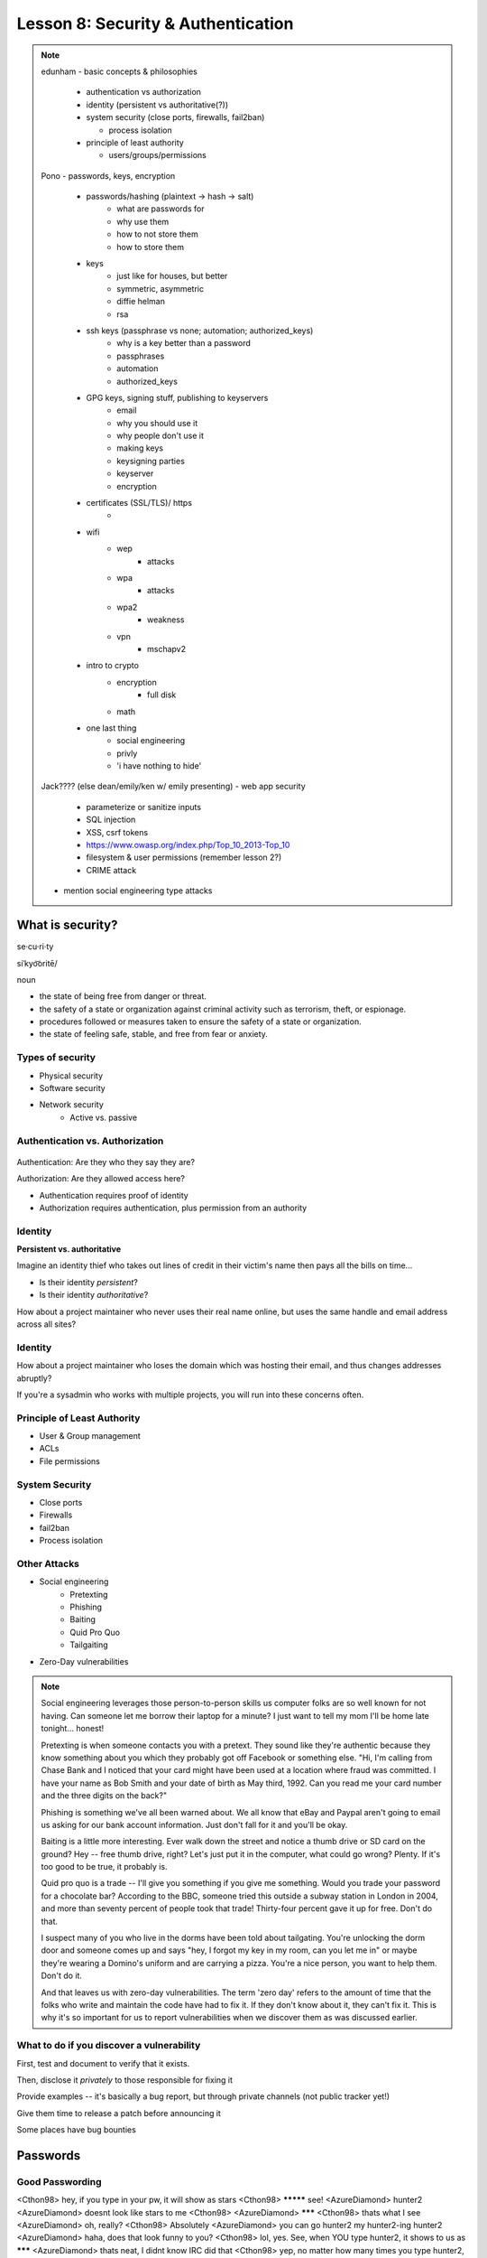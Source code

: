 ===================================
Lesson 8: Security & Authentication
===================================

.. note::

    edunham
    - basic concepts & philosophies

      - authentication vs authorization
      - identity (persistent vs authoritative(?))
      - system security (close ports, firewalls, fail2ban)

        - process isolation

      - principle of least authority

        - users/groups/permissions

    Pono
    - passwords, keys, encryption

     - passwords/hashing (plaintext -> hash -> salt)
        - what are passwords for
        - why use them
        - how to not store them
        - how to store them
     - keys
        - just like for houses, but better
        - symmetric, asymmetric
        - diffie helman
        - rsa
     - ssh keys (passphrase vs none; automation; authorized_keys)
        - why is a key better than a password
        - passphrases
        - automation
        - authorized_keys
     - GPG keys, signing stuff, publishing to keyservers
        - email
        - why you should use it
        - why people don't use it
        - making keys
        - keysigning parties
        - keyserver
        - encryption
     - certificates (SSL/TLS)/ https
        -
     - wifi
        - wep
            - attacks
        - wpa
            - attacks
        - wpa2
            - weakness
        - vpn
            - mschapv2
     - intro to crypto
        - encryption
            - full disk
        - math
     - one last thing
        - social engineering
        - privly
        - 'i have nothing to hide'


    Jack???? (else dean/emily/ken w/ emily presenting)
    - web app security

     - parameterize or sanitize inputs
     - SQL injection
     - XSS, csrf tokens
     - https://www.owasp.org/index.php/Top_10_2013-Top_10
     - filesystem & user permissions (remember lesson 2?)
     - CRIME attack

    - mention social engineering type attacks

What is security?
=================

se·cu·ri·ty

siˈkyo͝oritē/

noun

* the state of being free from danger or threat.
* the safety of a state or organization against criminal activity such as terrorism, theft, or espionage.
* procedures followed or measures taken to ensure the safety of a state or organization.
* the state of feeling safe, stable, and free from fear or anxiety.

Types of security
-----------------

* Physical security
* Software security
* Network security
    * Active vs. passive

.. figure:: static/xkcd_416.png
    :align: center

Authentication vs. Authorization
--------------------------------

.. figure:: static/xkcd_1121.png
    :align: center

Authentication: Are they who they say they are?

Authorization: Are they allowed access here?

* Authentication requires proof of identity
* Authorization requires authentication, plus permission from an authority

Identity
--------

**Persistent vs. authoritative**

Imagine an identity thief who takes out lines of credit in their victim's name then pays all the bills on time...

* Is their identity *persistent*?
* Is their identity *authoritative*?

How about a project maintainer who never uses their real name online, but uses the same handle and email address across all sites?

Identity
--------

How about a project maintainer who loses the domain which was hosting their email, and thus changes addresses abruptly?

If you're a sysadmin who works with multiple projects, you will run into these concerns often.

.. figure:: static/xkcd_565.png
    :align: center

Principle of Least Authority
----------------------------

* User & Group management
* ACLs
* File permissions

System Security
---------------

.. figure:: static/xkcd_538.png
    :align: right

* Close ports
* Firewalls
* fail2ban
* Process isolation

Other Attacks
-------------

.. figure:: static/xkcd_538.png
    :align: right

* Social engineering
    * Pretexting
    * Phishing
    * Baiting
    * Quid Pro Quo
    * Tailgaiting
* Zero-Day vulnerabilities

.. note::

   Social engineering leverages those person-to-person skills us
   computer folks are so well known for not having.  Can someone let
   me borrow their laptop for a minute?  I just want to tell my mom
   I'll be home late tonight... honest!

   Pretexting is when someone contacts you with a pretext.  They sound
   like they're authentic because they know something about you which
   they probably got off Facebook or something else.  "Hi, I'm calling
   from Chase Bank and I noticed that your card might have been used
   at a location where fraud was committed.  I have your name as Bob
   Smith and your date of birth as May third, 1992.  Can you read me
   your card number and the three digits on the back?"

   Phishing is something we've all been warned about.  We all know
   that eBay and Paypal aren't going to email us asking for our bank
   account information.  Just don't fall for it and you'll be okay.

   Baiting is a little more interesting.  Ever walk down the street
   and notice a thumb drive or SD card on the ground?  Hey -- free
   thumb drive, right?  Let's just put it in the computer, what could
   go wrong?  Plenty.  If it's too good to be true, it probably is.

   Quid pro quo is a trade -- I'll give you something if you give me
   something.  Would you trade your password for a chocolate bar?
   According to the BBC, someone tried this outside a subway station
   in London in 2004, and more than seventy percent of people took
   that trade!  Thirty-four percent gave it up for free.  Don't do
   that.

   I suspect many of you who live in the dorms have been told about
   tailgating.  You're unlocking the dorm door and someone comes up
   and says "hey, I forgot my key in my room, can you let me in" or
   maybe they're wearing a Domino's uniform and are carrying a pizza.
   You're a nice person, you want to help them.  Don't do it.

   And that leaves us with zero-day vulnerabilities.  The term 'zero
   day' refers to the amount of time that the folks who write and
   maintain the code have had to fix it.  If they don't know about it,
   they can't fix it.  This is why it's so important for us to report
   vulnerabilities when we discover them as was discussed earlier.

What to do if you discover a vulnerability
------------------------------------------

First, test and document to verify that it exists.

Then, disclose it *privately* to those responsible for fixing it

Provide examples -- it's basically a bug report, but through private channels (not public tracker yet!)

Give them time to release a patch before announcing it

Some places have bug bounties

Passwords
=========

.. figure:: static/xkcd_936.png
    :align: center

Good Passwording
----------------

<Cthon98> hey, if you type in your pw, it will show as stars
<Cthon98> ********* see!
<AzureDiamond> hunter2
<AzureDiamond> doesnt look like stars to me
<Cthon98> <AzureDiamond> *******
<Cthon98> thats what I see
<AzureDiamond> oh, really?
<Cthon98> Absolutely
<AzureDiamond> you can go hunter2 my hunter2-ing hunter2
<AzureDiamond> haha, does that look funny to you?
<Cthon98> lol, yes. See, when YOU type hunter2, it shows to us as *******
<AzureDiamond> thats neat, I didnt know IRC did that
<Cthon98> yep, no matter how many times you type hunter2, it will show to us as *******
<AzureDiamond> awesome!
<AzureDiamond> wait, how do you know my pw?
<Cthon98> er, I just copy pasted YOUR ******'s and it appears to YOU as hunter2 cause its your pw
<AzureDiamond> oh, ok.


Server Side
-----------

.. figure:: static/rainbow-table.jpg
    :align: center
    :scale: 85%

* Rainbow Table
* Hashing / salt
* bcrypt/ scrypt

Password Managers
-----------------

* Password managers (LastPass, 1Password, KeepPass*)
    * Works with phones and other things
* pass http://www.zx2c4.com/projects/password-store/
* vim -x passwords.txt
* http://dicewords.com

.. note:: 
    http://makezineblog.files.wordpress.com/2013/01/fractal-rainbow-table-runner-1.jpg
    We use passwords for everything we do online.  Some (hopefully) 
    semirandom grouping of letters, numbers, and symbols which when combined
    with a username allow you to authenticate with a server or process.
    There are a couple common attacks on passwords, the most common of which
    is called a dictionary attack.  This uses the fact that words are easier
    to remember than random characters, so it abuses human memory in order
    to greatly reduce the search space for passwords.  
    
    pwgen + a password manager will help you have better passwords which you
    dont even have to remember! **DEMO**
    
    Storing passwords on the server side is a whole nother matter.  One of 
    the primary issues of concern is what happens if your server gets
    compromised.  Lets say for instance that you just have a giant text file
    that has the form "username password" on each row.  This would be super
    fast to to lookup users in, but if that file ends up in the wrong hands,
    you lose.  A better option is to not store the passwords directly, but
    to store some representation of the password.  This is where a hash
    comes in.  Essentially a hash is a one way function that is fast to
    calculate, deterministic in output, but _very_ hard to reverse.  If you 
    store the hash of a password you can hash what they send you to verify
    who they are.  Again we must consider what happens if our database was
    compromised.  Since these hashes are deterministic and computing power
    is so cheap, we can precalculate what passwords correspond to what
    hashes, these precomputed files are called rainbow tables.  To avoid
    the issue with rainbow tables we 'salt' our passwords.  This adds a 
    small random string to each password so that the search space for 
    precomputing possible passwords becomes tera/petabytes large.
    
    Enough about passwords, we now move into more interesting things called
    keys!
    

Keys
----
* Better than passwords
* Symmetric vs Asymmetric
* Diffie-Hellman / RSA

.. figure:: static/Llave_bronce.jpg
    :scale: 65%
    :align: center 

Key Exchange
------------
.. figure:: static/Diffie-Hellman_Key_Exchange.svg
    :align: center
    :scale: 65%

RSA
---
* Math
* Math
* More Math
* Don't be shy

.. figure:: static/rsa.jpg
    :align: center
    :scale: 85%

.. note:: 
    Keys are password files.  These can be used in place of a password for
    authentiation and encryption.
    Symmetric keys essentially work like passwords.  They are basicallly a
    one-time pad where both parties need to know the key to enable data to
    be stored and retrieved.  Asymmetric keys work by encrypting with a
    public key (one everyone can see), but only being able to be decrypted
    by the private key (which you shouldn't show anyone).
    The fundamental problem with communication is that if you don't have a
    preshared key between two users, everything you say is being listened
    to and presumably logged.
    Diffie Hellman key exchange is probably the most important result in
    cryptography.  It allows two users to communicate in plaintext
    (non-encrypted) and trade their public keys in order to generate a 
    shared secret so then they can communicate with encryption.
    RSA is an algorithm that follows Diffie-Hellman and is the most common
    way to do key exchange.


SSH
---
* Password vs Keys
* Passphrases
* authorized_keys
* Automation


    .. code-block:: bash

        $ ssh -D 9999 manatee@freshblue.lake
        $ ssh -R 2222:localhost:22 freshblue.lake

.. note:: 
    ssh is secure shell and provides a shell to a unix machine over the
    'net by using RSA to encrypt communications between a client and
    server. Passwordless login, refuse connections without keys, tunneling.
    Commands at the end are run unecrypted.
    Passphrases work by adding a password to a key file.
    Add your friends public keys to authorized_keys so they don't need a
    password to login.  
    ssh-agent, .ssh/config, /etc/ssh/sshd_config

    **DEMO** Make ssh-keys, post to pastebin.osuosl.org
GPG
---

* E-mail privacy
* Why you should use GPG
* Why people don't use GPG
* Keys, signing, keyservers
* Encryption

.. figure:: static/nobody-listens31.jpg
    :align: center

Brief History of Time (line of GPG)
----------------------------------

* P(retty)G(ood)P(rivacy)
* Phil Zimmermann

.. figure:: static/125.jpg
    :align: center

Ways to use GPG
---------------
* Enigamail
* mutt
* Command line

.. code-block:: bash

    $ gpg --encrypt manateessecrets.jpg.exe 


.. note:: 

Certificates
------------

* Certificate Authorities
* https
* ssl/tls

Man in the Middle
-----------------

.. figure:: static/mitm.png
    :align: center
    :scale: 85%

.. note:: 

     650 CAs
     Attacks on https/ssl
     Future

    **DEMO** sslsniff

WiFi
----

* wep
* wpa
* wpa2
*Wireshark

.. note:: 
    Attacks
    mschapv2
    
    **DEMO** Wireshark

Crypto-wares
------------

* Encryption
    * Files
        * Tarsnap, SpiderOak, rsync over ssh
    * Full disk
    * Communications
        * VPN
        * TextSecure/ RedPhone
        * Tor
        * https everywhere
Math!
-----

* Primes
* Number Theory
* Fields
* Elliptic Curves

.. note:: 
    **DEMO** rot13

One Last Thing
--------------

* https://priv.ly ( proudly hosted at the OSL)
* "I have nothing to hide"

* jeremykun.com
* thoughtcrime.org

.. note:: 


Web application security
========================

.. figure:: static/2013-vulnerability-summary_290x250.png
    :align: right

* Who needs to worry about web application security?

  * Everyone!

* What kinds of attacks are seen in the wild?

  * Many!

* What can devops do about these attacks?

  * A lot!

.. note:: image source: https://info.cenzic.com/rs/cenzic/images/2013-vulnerability-summary_290x250.png

.. note::

   Everyone needs to worry about web application security.  You need
   to worry, because you're learning how to write web applications.
   You want to avoid making decisions which could lead to exposing
   vulnerabilities and letting bad people use your service to do bad
   things.  You also need to worry even if you're not writing web
   applications, because you're *using* web applications.  The web is
   still a wild and wooly place, and the last line of defense for the
   user is their own common sense.

   What kinds of attacks are seen in the wild?  The image shows a
   dizzying array of acronyms and shorthand but we'll be going over
   those in a little more detail.

   And what can devops like us do about these attacks?  Plenty -- wait
   and see.

Code Injection
--------------

.. figure:: static/xkcd_327.png
    :align: right

* Attacks

  * SQL Injection
  * Cross-Site Scripting (XSS)
  * Cross-Site Request Forgery (CSRF)
  * Remote Code Execution

* Defenses

  * Sanitize your inputs!

http://bobby-tables.com/
https://docs.djangoproject.com/en/dev/ref/contrib/csrf/
http://guides.rubyonrails.org/security.html

.. note:: 

   These types of attacks consist of code that is introduced into the
   application causing unexpected behavior.  This code can be
   introduced unintentionally by typical users who use quotes or
   ampersands in their inputs as well as intentionally by nefarious folks.

   The comic demonstrates a classic SQL injection attack.  Bobby took
   advantage of the school's software not properly sanitizing their
   inputs by including a command to drop the students table, causing
   the kind of chaos often seen in xkcd comics.  

   Cross-site scripting works much the same way: someone posts a
   comment on a blog which includes Javascript which gets executed
   when you view the comment.  When it is executed, it does something
   horrible like send them your cookie for that blog site.

   Cross-site request forgeries are similar but instead of Javascript
   you'll see image links that really point to another site like your
   bank, hoping that your cookies will let them transfer money from
   your accounts to theirs.  

   Remote site execution is what it sounds like: just like the SQL
   injection attack, but instead running a shell command on the web
   server.  I think by now you all have enough experience with running
   commands on your virtual machines to know how bad that could be.

   Luckily, each of these threats can be addressed the same way:
   listen to Bobby's mom and sanitize your inputs!  There's a web site
   dedicated to helping developers with SQL injection threats which
   I've listed above, but the same concepts apply to the other
   threats.  Want to stop cross-site scripting?  Don't allow users to
   contribute arbitrary Javascript in comments.  Want to stop cross
   site request forgeries?  Make sure your GET requests are free of
   side-effects, and include tokens in your forms.  As a bonus, Django
   will do that last bit for you if you let it -- check out that
   second link up there for more details.  That third link is the
   Rails security guide and provides advice on these issues as well as
   many others.


Web Server-Specific Attacks
---------------------------

.. figure:: static/apache-vulns1.png
    :align: right

* Version-Based
* Configuration-Based

.. note:: image source http://news.netcraft.com/wp-content/uploads/2014/02/apache-vulns1.png

.. note:: 

   There is a constant battle between developers and the bad guys --
   one side discovers vulnerabilities, the other side fixes them.  One
   of the easiest things to do to keep the bad guys out is to use the
   most up-to-date version of your web server, regardless of whether
   it's Apache or IIS or nginx.

   The graph above shows the most popular versions of Apache as of
   February 2014 according to Netcraft.  Apache encourages admins to
   run the latest major release of the 2.4 stable branch, which is
   Apache 2.4.7.  How many of those releases do you see in that image?
   That's right -- none.  Heck, two of the top fifteen are EOLed --
   they aren't even receiving security updates any longer!  This is
   bad.  Don't be like them.

   But it's not enough to run the latest version.  You should also
   make sure your configuration files are updated as well.  Some
   default configurations will include accounts or passwords which can
   be guessed by hackers.  Other times certain features will be
   enabled by default, which can introduce vulnerabilities you don't
   expect even though you're not using those features.  Read the
   release notes when you update your software.  Pay attention to
   details.  They will.  You should too.
   

Problems with Design and Implementation
---------------------------------------

  * Authentication and Authorization
  * Session Management
  * Information Leakage
  * Unauthorized Directory Access

.. note:: 

   The remaining threats facing the typical web developer come down to
   design and implementation problems.  The fine points of
   authentication and authorization have been discussed already: make
   sure that all your actions are authorized by authenticated users
   and you should be okay.  

   Also, don't let your cookies have infinite lifetimes.  Better to
   have your users occasionally log in again than let them be
   vulnerable to those cross-site attacks we covered before.  Pro tip:
   PHP has a default setting for "session.cookie_lifetime" of zero,
   which means they never expire.  If you're using PHP, fix that.

   Information leakage is pretty sneaky.  Let's say your app allows
   users to request a password reset by entering their email
   addresses.  If your app behaves differently when valid and invalid
   addresses are input, congratulations, you're leaking information.
   Unauthorized directory access is a specialized form of information
   leakage -- while it's nice to let people know how to contact your
   staff, you might not want to let them download everyone's email
   address and such.

What Not to Do: The Exercise
============================

Getting Up to Date
------------------

* ssh into your vagrant environment
* change directory to your local systemview repo

    .. code-block:: bash

        $ cd ~/projects/systemview
    

* Make sure your local copy is up to date

    .. code-block:: bash

        $ git pull

    * If you've modified code you'll need to follow these instructions

    .. code-block:: bash

        $ git stash save "some witty name about your work"
        $ git pull --rebase


Let's Check out Dean's (not so) Awesome Code
--------------------------------------------

.. code-block:: bash

    $ git checkout <not so awesome code branch goes here>

